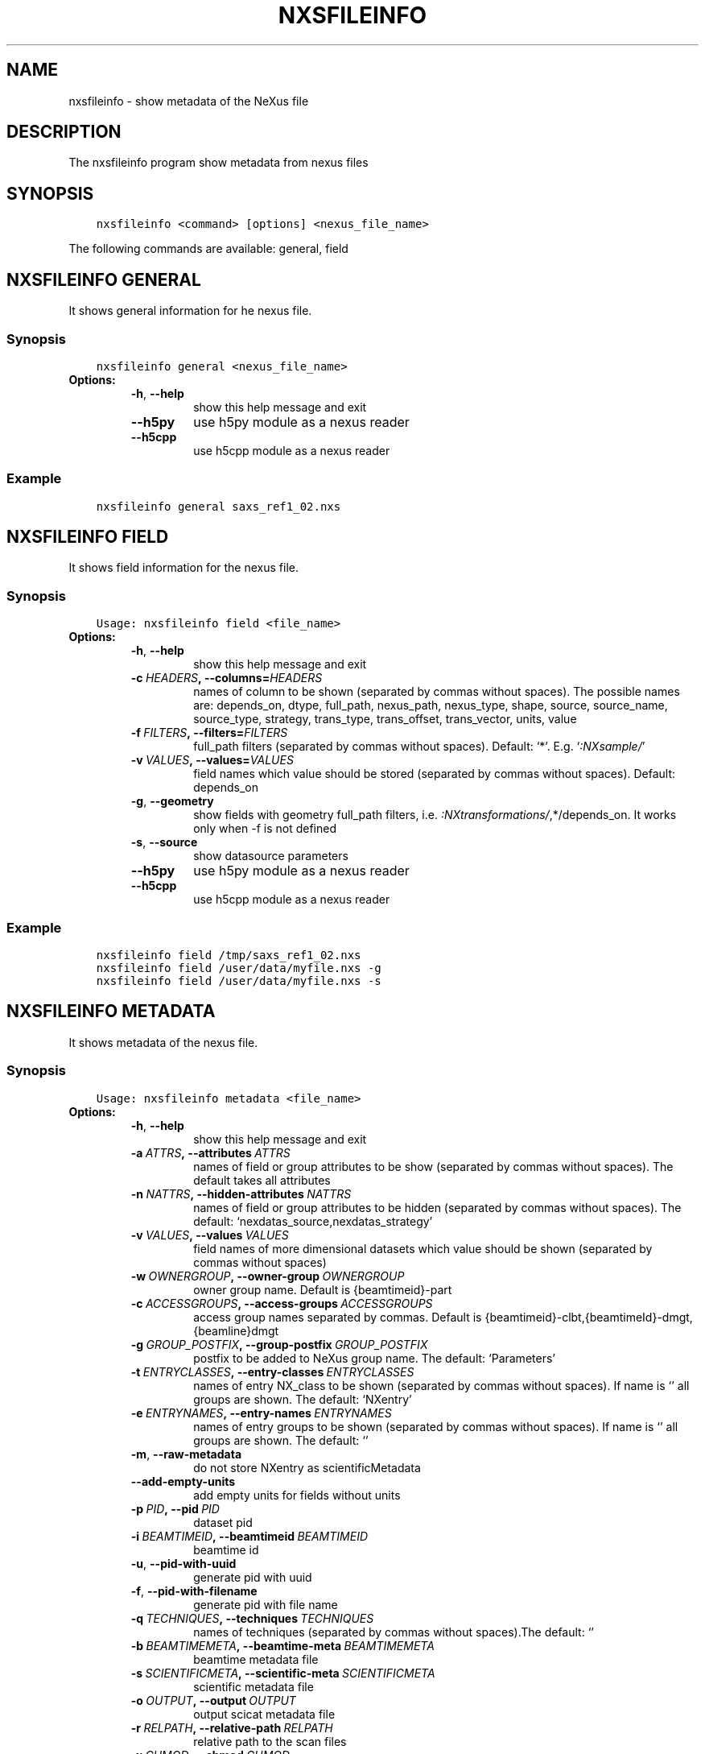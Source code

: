 .\" Man page generated from reStructuredText.
.
.TH "NXSFILEINFO" "1" "Nov 23, 2022" "3.33" "NXSTools"
.SH NAME
nxsfileinfo \- show metadata of the NeXus file
.
.nr rst2man-indent-level 0
.
.de1 rstReportMargin
\\$1 \\n[an-margin]
level \\n[rst2man-indent-level]
level margin: \\n[rst2man-indent\\n[rst2man-indent-level]]
-
\\n[rst2man-indent0]
\\n[rst2man-indent1]
\\n[rst2man-indent2]
..
.de1 INDENT
.\" .rstReportMargin pre:
. RS \\$1
. nr rst2man-indent\\n[rst2man-indent-level] \\n[an-margin]
. nr rst2man-indent-level +1
.\" .rstReportMargin post:
..
.de UNINDENT
. RE
.\" indent \\n[an-margin]
.\" old: \\n[rst2man-indent\\n[rst2man-indent-level]]
.nr rst2man-indent-level -1
.\" new: \\n[rst2man-indent\\n[rst2man-indent-level]]
.in \\n[rst2man-indent\\n[rst2man-indent-level]]u
..
.SH DESCRIPTION
.sp
The nxsfileinfo program show metadata from nexus files
.SH SYNOPSIS
.INDENT 0.0
.INDENT 3.5
.sp
.nf
.ft C
nxsfileinfo <command> [options] <nexus_file_name>
.ft P
.fi
.UNINDENT
.UNINDENT
.sp
The following commands are available: general, field
.SH NXSFILEINFO GENERAL
.sp
It shows general information for he nexus file.
.SS Synopsis
.INDENT 0.0
.INDENT 3.5
.sp
.nf
.ft C
nxsfileinfo general <nexus_file_name>
.ft P
.fi
.UNINDENT
.UNINDENT
.INDENT 0.0
.TP
.B Options:
.INDENT 7.0
.TP
.B \-h\fP,\fB  \-\-help
show this help message and exit
.TP
.B \-\-h5py
use h5py module as a nexus reader
.TP
.B \-\-h5cpp
use h5cpp module as a nexus reader
.UNINDENT
.UNINDENT
.SS Example
.INDENT 0.0
.INDENT 3.5
.sp
.nf
.ft C
nxsfileinfo general saxs_ref1_02.nxs
.ft P
.fi
.UNINDENT
.UNINDENT
.SH NXSFILEINFO FIELD
.sp
It shows field information for the nexus file.
.SS Synopsis
.INDENT 0.0
.INDENT 3.5
.sp
.nf
.ft C
Usage: nxsfileinfo field <file_name>
.ft P
.fi
.UNINDENT
.UNINDENT
.INDENT 0.0
.TP
.B Options:
.INDENT 7.0
.TP
.B \-h\fP,\fB  \-\-help
show this help message and exit
.TP
.BI \-c \ HEADERS\fP,\fB \ \-\-columns\fB= HEADERS
names of column to be shown (separated by commas without spaces). The possible names are: depends_on, dtype, full_path, nexus_path, nexus_type, shape, source, source_name, source_type, strategy, trans_type, trans_offset, trans_vector, units, value
.TP
.BI \-f \ FILTERS\fP,\fB \ \-\-filters\fB= FILTERS
full_path filters (separated by commas without spaces). Default: ‘*’. E.g. ‘\fI:NXsample/\fP’
.TP
.BI \-v \ VALUES\fP,\fB \ \-\-values\fB= VALUES
field names which value should be stored (separated by commas without spaces). Default: depends_on
.TP
.B \-g\fP,\fB  \-\-geometry
show fields with geometry full_path filters, i.e. \fI:NXtransformations/\fP,*/depends_on. It works only when \-f is not defined
.TP
.B \-s\fP,\fB  \-\-source
show datasource parameters
.TP
.B \-\-h5py
use h5py module as a nexus reader
.TP
.B \-\-h5cpp
use h5cpp module as a nexus reader
.UNINDENT
.UNINDENT
.SS Example
.INDENT 0.0
.INDENT 3.5
.sp
.nf
.ft C
nxsfileinfo field /tmp/saxs_ref1_02.nxs
nxsfileinfo field /user/data/myfile.nxs \-g
nxsfileinfo field /user/data/myfile.nxs \-s
.ft P
.fi
.UNINDENT
.UNINDENT
.SH NXSFILEINFO METADATA
.sp
It shows metadata of the nexus file.
.SS Synopsis
.INDENT 0.0
.INDENT 3.5
.sp
.nf
.ft C
Usage: nxsfileinfo metadata <file_name>
.ft P
.fi
.UNINDENT
.UNINDENT
.INDENT 0.0
.TP
.B Options:
.INDENT 7.0
.TP
.B \-h\fP,\fB  \-\-help
show this help message and exit
.TP
.BI \-a \ ATTRS\fP,\fB \ \-\-attributes \ ATTRS
names of field or group attributes to be show (separated by commas without spaces). The default takes all attributes
.TP
.BI \-n \ NATTRS\fP,\fB \ \-\-hidden\-attributes \ NATTRS
names of field or group attributes to be hidden (separated by commas without spaces). The default: ‘nexdatas_source,nexdatas_strategy’
.TP
.BI \-v \ VALUES\fP,\fB \ \-\-values \ VALUES
field names of more dimensional datasets which value should be shown (separated by commas without spaces)
.TP
.BI \-w \ OWNERGROUP\fP,\fB \ \-\-owner\-group \ OWNERGROUP
owner group name. Default is {beamtimeid}\-part
.TP
.BI \-c \ ACCESSGROUPS\fP,\fB \ \-\-access\-groups \ ACCESSGROUPS
access group names separated by commas. Default is
{beamtimeid}\-clbt,{beamtimeId}\-dmgt,{beamline}dmgt
.TP
.BI \-g \ GROUP_POSTFIX\fP,\fB \ \-\-group\-postfix \ GROUP_POSTFIX
postfix to be added to NeXus group name. The default: ‘Parameters’
.TP
.BI \-t \ ENTRYCLASSES\fP,\fB \ \-\-entry\-classes \ ENTRYCLASSES
names of entry NX_class to be shown (separated by commas without spaces). If name is ‘’ all groups are shown. The default: ‘NXentry’
.TP
.BI \-e \ ENTRYNAMES\fP,\fB \ \-\-entry\-names \ ENTRYNAMES
names of entry groups to be shown (separated by commas without spaces). If name is ‘’ all groups are shown. The default: ‘’
.TP
.B \-m\fP,\fB  \-\-raw\-metadata
do not store NXentry as scientificMetadata
.TP
.B \-\-add\-empty\-units
add empty units for fields without units
.TP
.BI \-p \ PID\fP,\fB \ \-\-pid \ PID
dataset pid
.TP
.BI \-i \ BEAMTIMEID\fP,\fB \ \-\-beamtimeid \ BEAMTIMEID
beamtime id
.TP
.B \-u\fP,\fB  \-\-pid\-with\-uuid
generate pid with uuid
.TP
.B \-f\fP,\fB  \-\-pid\-with\-filename
generate pid with file name
.TP
.BI \-q \ TECHNIQUES\fP,\fB \ \-\-techniques \ TECHNIQUES
names of techniques (separated by commas without
spaces).The default: ‘’
.TP
.BI \-b \ BEAMTIMEMETA\fP,\fB \ \-\-beamtime\-meta \ BEAMTIMEMETA
beamtime metadata file
.TP
.BI \-s \ SCIENTIFICMETA\fP,\fB \ \-\-scientific\-meta \ SCIENTIFICMETA
scientific metadata file
.TP
.BI \-o \ OUTPUT\fP,\fB \ \-\-output \ OUTPUT
output scicat metadata file
.TP
.BI \-r \ RELPATH\fP,\fB \ \-\-relative\-path \ RELPATH
relative path to the scan files
.TP
.BI \-x \ CHMOD\fP,\fB \ \-\-chmod \ CHMOD
json metadata file mod bits, e.g. 0o662
.TP
.B \-\-proposal\-as\-proposal
Store the DESY proposal as the SciCat proposal
.TP
.B \-\-h5py
use h5py module as a nexus reader
.TP
.B \-\-h5cpp
use h5cpp module as a nexus reader
.UNINDENT
.UNINDENT
.SS Example
.INDENT 0.0
.INDENT 3.5
.sp
.nf
.ft C
nxsfileinfo metadata /user/data/myfile.nxs
nxsfileinfo metadata /user/data/myfile.nxs \-p \(aqGroup\(aq
nxsfileinfo metadata /user/data/myfile.nxs \-s
nxsfileinfo metadata /user/data/myfile.nxs \-a units,NX_class
.ft P
.fi
.UNINDENT
.UNINDENT
.SH NXSFILEINFO ORIGDATABLOCK
.sp
It shows description of all scan files
.SS Synopsis
.INDENT 0.0
.INDENT 3.5
.sp
.nf
.ft C
Usage: nxsfileinfo origdatablock <scan_name>
.ft P
.fi
.UNINDENT
.UNINDENT
.INDENT 0.0
.TP
.B Options:
.INDENT 7.0
.TP
.B \-h\fP,\fB  \-\-help
show this help message and exit
.TP
.BI \-p \ PID\fP,\fB \ \-\-pid \ PID
dataset pid
.TP
.BI \-o \ OUTPUT\fP,\fB \ \-\-output \ OUTPUT
output scicat metadata file
.TP
.BI \-w \ OWNERGROUP\fP,\fB \ \-\-owner\-group \ OWNERGROUP
owner group name. Default is {beamtimeid}\-part
.TP
.BI \-c \ ACCESSGROUPS\fP,\fB \ \-\-access\-groups \ ACCESSGROUPS
access group names separated by commas. Default is
{beamtimeid}\-clbt,{beamtimeId}\-dmgt
.TP
.BI \-s \ SKIP\fP,\fB \ \-\-skip \ SKIP
filters for files to be skipped (separated by commas
without spaces). Default: ‘’. E.g.
‘\fI\&.pyc,\fP~’
.TP
.BI \-a \ ADD\fP,\fB \ \-\-add \ ADD
list of filtes to be added (separated by commas
without spaces). Default: ‘’. E.g.
‘scan1.nxs,scan2.nxs’
.TP
.BI \-r \ RELPATH\fP,\fB \ \-\-relative\-path \ RELPATH
relative path to the scan files
.TP
.BI \-x \ CHMOD\fP,\fB \ \-\-chmod \ CHMOD
json metadata file mod bits, e.g. 0o662
.UNINDENT
.UNINDENT
.SS Example
.INDENT 0.0
.INDENT 3.5
.sp
.nf
.ft C
nxsfileinfo origdatablock /user/data/scan_12345
.ft P
.fi
.UNINDENT
.UNINDENT
.SH AUTHOR
Jan Kotanski
.SH COPYRIGHT
2012-2018 DESY, Jan Kotanski <jkotan@mail.desy.de>

GNU GENERAL PUBLIC LICENSE, version 3
.\" Generated by docutils manpage writer.
.
